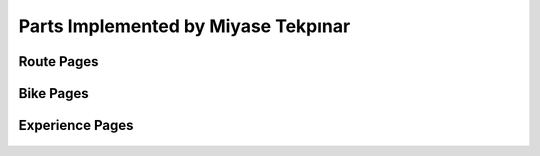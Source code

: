 Parts Implemented by Miyase Tekpınar
================================
Route Pages
-------------
.. figure:: member1/addcycroute.png
   :align: center
   


.. figure:: member1/cycroute.png
   :align: center
   
   
   
.. figure:: member1/listcycroutes.png
   :align: center
   
  
Bike Pages
-------------

.. figure:: member1/bike.png
   :align: center
   
   
.. figure:: member1/listbikes.png
   :align: center
   
Experience Pages
----------------

.. figure:: member1/listexp.png
   :align: center

